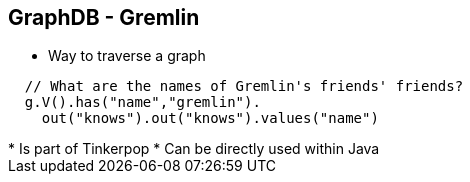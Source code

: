 ++++
<section>
<h2><span class="component">GraphDB</span> - Gremlin</h2>
++++

* Way to traverse a graph

[source,java]
----
  // What are the names of Gremlin's friends' friends?
  g.V().has("name","gremlin").
    out("knows").out("knows").values("name")
----

++++
    <aside class="notes">
      * Is part of Tinkerpop
      * Can be directly used within Java
    </aside>
</section>
++++